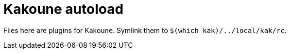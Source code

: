 = Kakoune autoload

Files here are plugins for Kakoune. Symlink them to `$(which kak)/../local/kak/rc`.
